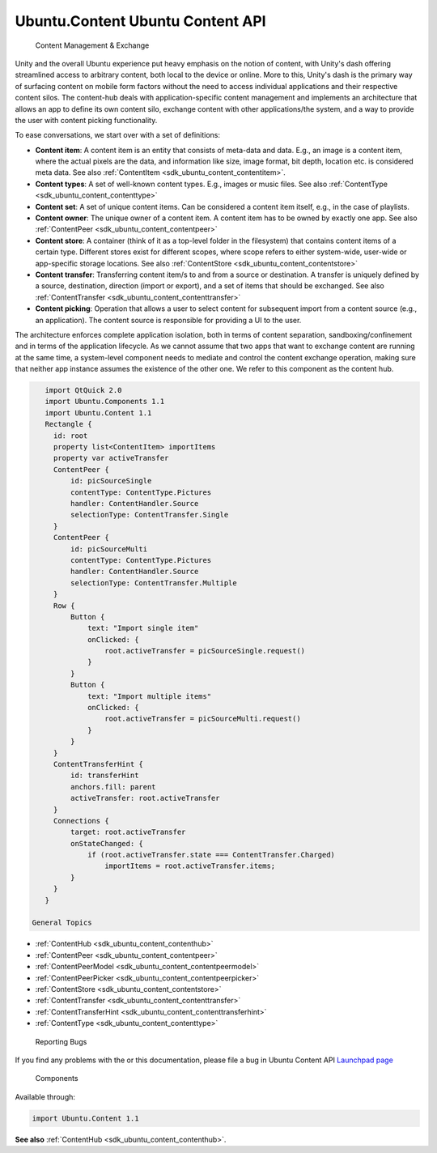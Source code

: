 .. _sdk_ubuntu_content_ubuntu_content_api:

Ubuntu.Content Ubuntu Content API
=================================


 Content Management & Exchange

Unity and the overall Ubuntu experience put heavy emphasis on the notion of content, with Unity's dash offering streamlined access to arbitrary content, both local to the device or online. More to this, Unity's dash is the primary way of surfacing content on mobile form factors without the need to access individual applications and their respective content silos. The content-hub deals with application-specific content management and implements an architecture that allows an app to define its own content silo, exchange content with other applications/the system, and a way to provide the user with content picking functionality.

To ease conversations, we start over with a set of definitions:

-  **Content item**: A content item is an entity that consists of meta-data and data. E.g., an image is a content item, where the actual pixels are the data, and information like size, image format, bit depth, location etc. is considered meta data. See also :ref:`ContentItem <sdk_ubuntu_content_contentitem>`.
-  **Content types**: A set of well-known content types. E.g., images or music files. See also :ref:`ContentType <sdk_ubuntu_content_contenttype>`
-  **Content set**: A set of unique content items. Can be considered a content item itself, e.g., in the case of playlists.
-  **Content owner**: The unique owner of a content item. A content item has to be owned by exactly one app. See also :ref:`ContentPeer <sdk_ubuntu_content_contentpeer>`
-  **Content store**: A container (think of it as a top-level folder in the filesystem) that contains content items of a certain type. Different stores exist for different scopes, where scope refers to either system-wide, user-wide or app-specific storage locations. See also :ref:`ContentStore <sdk_ubuntu_content_contentstore>`
-  **Content transfer**: Transferring content item/s to and from a source or destination. A transfer is uniquely defined by a source, destination, direction (import or export), and a set of items that should be exchanged. See also :ref:`ContentTransfer <sdk_ubuntu_content_contenttransfer>`
-  **Content picking**: Operation that allows a user to select content for subsequent import from a content source (e.g., an application). The content source is responsible for providing a UI to the user.

The architecture enforces complete application isolation, both in terms of content separation, sandboxing/confinement and in terms of the application lifecycle. As we cannot assume that two apps that want to exchange content are running at the same time, a system-level component needs to mediate and control the content exchange operation, making sure that neither app instance assumes the existence of the other one. We refer to this component as the content hub.

.. code:: qml

    import QtQuick 2.0
    import Ubuntu.Components 1.1
    import Ubuntu.Content 1.1
    Rectangle {
      id: root
      property list<ContentItem> importItems
      property var activeTransfer
      ContentPeer {
          id: picSourceSingle
          contentType: ContentType.Pictures
          handler: ContentHandler.Source
          selectionType: ContentTransfer.Single
      }
      ContentPeer {
          id: picSourceMulti
          contentType: ContentType.Pictures
          handler: ContentHandler.Source
          selectionType: ContentTransfer.Multiple
      }
      Row {
          Button {
              text: "Import single item"
              onClicked: {
                  root.activeTransfer = picSourceSingle.request()
              }
          }
          Button {
              text: "Import multiple items"
              onClicked: {
                  root.activeTransfer = picSourceMulti.request()
              }
          }
      }
      ContentTransferHint {
          id: transferHint
          anchors.fill: parent
          activeTransfer: root.activeTransfer
      }
      Connections {
          target: root.activeTransfer
          onStateChanged: {
              if (root.activeTransfer.state === ContentTransfer.Charged)
                  importItems = root.activeTransfer.items;
          }
      }
    }

 General Topics

-  :ref:`ContentHub <sdk_ubuntu_content_contenthub>`
-  :ref:`ContentPeer <sdk_ubuntu_content_contentpeer>`
-  :ref:`ContentPeerModel <sdk_ubuntu_content_contentpeermodel>`
-  :ref:`ContentPeerPicker <sdk_ubuntu_content_contentpeerpicker>`
-  :ref:`ContentStore <sdk_ubuntu_content_contentstore>`
-  :ref:`ContentTransfer <sdk_ubuntu_content_contenttransfer>`
-  :ref:`ContentTransferHint <sdk_ubuntu_content_contenttransferhint>`
-  :ref:`ContentType <sdk_ubuntu_content_contenttype>`

 Reporting Bugs
If you find any problems with the or this documentation, please file a bug in Ubuntu Content API `Launchpad page <https://bugs.launchpad.net/content-hub>`_ 

 Components
Available through:

.. code:: cpp

        import Ubuntu.Content 1.1

**See also** :ref:`ContentHub <sdk_ubuntu_content_contenthub>`.

